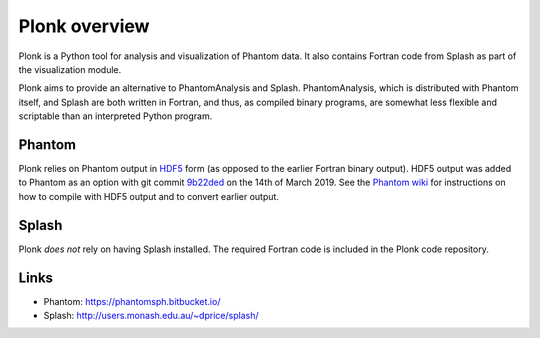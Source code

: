 ==============
Plonk overview
==============

Plonk is a Python tool for analysis and visualization of Phantom data. It also contains Fortran code from Splash as part of the visualization module.

Plonk aims to provide an alternative to PhantomAnalysis and Splash. PhantomAnalysis, which is distributed with Phantom itself, and Splash are both written in Fortran, and thus, as compiled binary programs, are somewhat less flexible and scriptable than an interpreted Python program.

-------
Phantom
-------

Plonk relies on Phantom output in `HDF5 <https://en.wikipedia.org/wiki/Hierarchical_Data_Format>`_ form (as opposed to the earlier Fortran binary output). HDF5 output was added to Phantom as an option with git commit `9b22ded <https://bitbucket.org/danielprice/phantom/commits/9b22ded9e7b4d512966f2b2e4b84d693b1afc9e6>`_ on the 14th of March 2019. See the `Phantom wiki <https://bitbucket.org/danielprice/phantom/wiki/Home>`_ for instructions on how to compile with HDF5 output and to convert earlier output.

------
Splash
------

Plonk *does not* rely on having Splash installed. The required Fortran code is included in the Plonk code repository.

-----
Links
-----

* Phantom: https://phantomsph.bitbucket.io/
* Splash: http://users.monash.edu.au/~dprice/splash/
